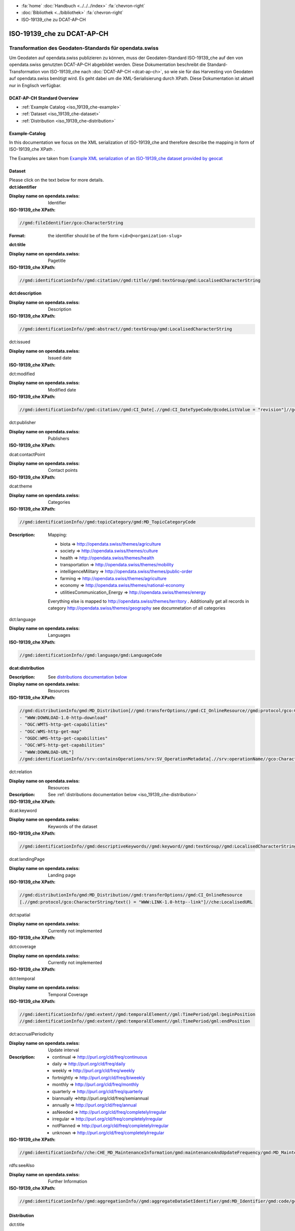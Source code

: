 .. container:: custom-breadcrumbs

   - :fa:`home` :doc:`Handbuch <../../../index>` :fa:`chevron-right`
   - :doc:`Bibliothek <../bibliothek>` :fa:`chevron-right`
   - ISO-19139_che zu DCAT-AP-CH

***************************
ISO-19139_che zu DCAT-AP-CH
***************************

Transformation des Geodaten-Standards für opendata.swiss
========================================================

.. container:: Intro

    Um Geodaten auf opendata.swiss publizieren zu können, muss der Geodaten-Standard
    ISO-19139_che auf den von opendata.swiss genutzten DCAT-AP-CH abgebildet werden.
    Diese Dokumentation beschreibt die Standard-Transformation von ISO-19139_che
    nach :doc:`DCAT-AP-CH <dcat-ap-ch>`,
    so wie sie für das Harvesting von Geodaten auf opendata.swiss
    benötigt wird. Es geht dabei um die XML-Serialisierung durch XPath.
    Diese Dokumentation ist aktuell nur in Englisch verfügbar.

DCAT-AP-CH Standard Overview
----------------------------

- :ref:`Example Catalog <iso_19139_che-example>`
- :ref:`Dataset <iso_19139_che-dataset>`
- :ref:`Distribution <iso_19139_che-distribution>`

.. _iso_19139_che-example:

Example-Catalog
---------------

In this documentation we focus on the XML serialization of ISO-19139_che
and therefore describe the mapping in form of ISO-19139_che XPath .

The Examples are taken from `Example XML serialization of an ISO-19139_che dataset provided by geocat <https://www.geocat.ch/geonetwork/srv/ger/xml.metadata.get?uuid=c5bc9d6b-cafb-4617-97d7-868ab4cd5506>`__

.. _iso_19139_che-dataset:

Dataset
-------

.. container:: instructions

    Please click on the text below for more details.

.. container:: attribute

    **dct:identifier**

    :Display name on opendata.swiss: Identifier
    :ISO-19139_che XPath:

    .. code:: xml

       //gmd:fileIdentifier/gco:CharacterString

    :Format: the identifier should be of the form ``<id>@<organization-slug>``

    .. code-block:: xml
       :caption: dct:identifier
       :emphasize-lines: 2

       <gmd:fileIdentifier>
         <gco:CharacterString>93814e81-2466-4690-b54d-c1d958f1c3b8@geodat.ch</gco:CharacterString>
       </gmd:fileIdentifier>

.. container:: attribute

    **dct:title**

    :Display name on opendata.swiss: Pagetitle
    :ISO-19139_che XPath:

    .. code:: xml

       //gmd:identificationInfo//gmd:citation//gmd:title//gmd:textGroup/gmd:LocalisedCharacterString

    .. code-block:: xml
       :caption: Example of getting dct:title: only 4 languages are taken: DE, EN, FR, IT
       :emphasize-lines: 6, 11, 16, 21

       <gmd:title xsi:type="gmd:PT_FreeText_PropertyType">
         <gco:CharacterString>Lärmbelastung durch Eisenbahnverkehr (Lr_Nacht)</gco:CharacterString>
         <gmd:PT_FreeText>
           <gmd:textGroup>
             <gmd:LocalisedCharacterString locale="#FR">
               Exposition au bruit du trafic ferroviaire (Lr_nuit)
             </gmd:LocalisedCharacterString>
           </gmd:textGroup>
           <gmd:textGroup>
             <gmd:LocalisedCharacterString locale="#DE">
               Lärmbelastung durch Eisenbahnverkehr (Lr_Nacht)
             </gmd:LocalisedCharacterString>
           </gmd:textGroup>
           <gmd:textGroup>
             <gmd:LocalisedCharacterString locale="#EN">
               Nighttime railway noise exposure
             </gmd:LocalisedCharacterString>
           </gmd:textGroup>
           <gmd:textGroup>
             <gmd:LocalisedCharacterString locale="#IT">
               Esposizione al rumore del traffico ferroviario (Lr_notte)
             </gmd:LocalisedCharacterString>
           </gmd:textGroup>
           <gmd:textGroup>
             <gmd:LocalisedCharacterString locale="#RM">
               Grevezza da canera tras il traffic da viafier durant la notg
             </gmd:LocalisedCharacterString>
           </gmd:textGroup>
         </gmd:PT_FreeText>
       </gmd:title>

.. container:: attribute

    **dct:description**

    :Display name on opendata.swiss: Description
    :ISO-19139_che XPath:

    .. code:: xml

        //gmd:identificationInfo//gmd:abstract//gmd:textGroup/gmd:LocalisedCharacterString

    .. code-block:: xml
       :caption: Example of getting dct:description: only 4 languages are taken: DE, EN, FR, IT
       :emphasize-lines: 5, 8, 11, 14

       <gmd:abstract xsi:type="gmd:PT_FreeText_PropertyType">
          <gco:CharacterString>swissTLM3D Wanderwege enthält die signalisierten Wanderrouten der Schweiz und des Fürstentums Liechtenstein. Der Datensatz wird in Zusammenarbeit mit dem Bundesamt für Strassen ASTRA, SchweizMobil, Schweizer Wanderwege und den Kantonen publiziert. swissTLM3D Wanderwege bildet einen Teil des Datensatzes swissTLM3D.</gco:CharacterString>
          <gmd:PT_FreeText>
             <gmd:textGroup>
                <gmd:LocalisedCharacterString locale="#FR">swissTLM3D chemins de randonnée pédestre comprend les chemins de randonnée officiels de la Suisse et de la Principauté de Liechtenstein. Le jeu de données est publié en collaboration avec l'Office fédéral des routes OFROU, SuisseMobile, Suisse Rando et les cantons. swissTLM3D chemins de randonnée pédestre fait partie du jeu de données swissTLM3D.</gmd:LocalisedCharacterString>
             </gmd:textGroup>
             <gmd:textGroup>
                <gmd:LocalisedCharacterString locale="#DE">swissTLM3D Wanderwege enthält die signalisierten Wanderrouten der Schweiz und des Fürstentums Liechtenstein. Der Datensatz wird in Zusammenarbeit mit dem Bundesamt für Strassen ASTRA, SchweizMobil, Schweizer Wanderwege und den Kantonen publiziert. swissTLM3D Wanderwege bildet einen Teil des Datensatzes swissTLM3D.</gmd:LocalisedCharacterString>
             </gmd:textGroup>
             <gmd:textGroup>
                <gmd:LocalisedCharacterString locale="#EN">swissTLM3D hiking trails contains the hiking trails of Switzerland and the Principality of Liechtenstein. This dataset is published in collaboration with the Federal roads office FEDRO, SwitzerlandMobility, Suisse Rando and the cantons. swissTLM3D hiking trails forms a part of the dataset swissTLM3D.</gmd:LocalisedCharacterString>
             </gmd:textGroup>
             <gmd:textGroup>
                <gmd:LocalisedCharacterString locale="#IT">swissTLM3D sentieri pedestri comprende i sentieri pedestri ufficiali della Svizzera e del Principato del Liechtenstein. Il set di dati viene pubblicato in collaborazione con l'Ufficio federale delle strade USTRA, SvizzeraMobile, Sentieri Svizzeri e i cantoni. swissTLM3D sentieri pedestri fa parte del set di dati swissTLM3D.</gmd:LocalisedCharacterString>
             </gmd:textGroup>
             <gmd:textGroup>
                <gmd:LocalisedCharacterString locale="#RM">swissTLM3D Sendas da viandar cuntegna las sendas da viandar uffizialas da la Svizra e dal Principadi da Liechtenstein. L'unitad da datas vegn publitgada en collavuraziun cun l'Uffizi federal da vias UVias, cun SvizraMobila, cun Sendas svizras e cun ils chantuns. swissTLM3D Sendas da viandar è ina part da l'unitad da datas swissTLM3D.</gmd:LocalisedCharacterString>
             </gmd:textGroup>
          </gmd:PT_FreeText>
       </gmd:abstract>

.. container:: attribute

    dct:issued

    :Display name on opendata.swiss: Issued date
    :ISO-19139_che XPath:

    .. code-block:: xml
        :caption: The first found date is taken in the order defined below:

        //gmd:identificationInfo//gmd:citation//gmd:CI_Date[.//gmd:CI_DateTypeCode/@codeListValue = "publication"]//gco:Date or gco:DateTime
        //gmd:identificationInfo//gmd:citation//gmd:CI_Date[.//gmd:CI_DateTypeCode/@codeListValue = "creation"]//gco:Date or gco:DateTime
        //gmd:identificationInfo//gmd:citation//gmd:CI_Date[.//gmd:CI_DateTypeCode/@codeListValue = "revision"]//gco:Date or gco:DateTime

    .. code-block:: xml
        :caption: Example: codeListValue="publication" was found, 2012-05-11 is taken
        :emphasize-lines: 4, 7

        <gmd:date>
           <gmd:CI_Date>
              <gmd:date>
                 <gco:Date>2012-05-11</gco:Date>
              </gmd:date>
              <gmd:dateType>
                 <gmd:CI_DateTypeCode codeList="http://standards.iso.org/ittf/PubliclyAvailableStandards/ISO_19139_Schemas/resources/codelist/ML_gmxCodelists.xml#CI_DateTypeCode" codeListValue="publication"/>
              </gmd:dateType>
           </gmd:CI_Date>
        </gmd:date>

.. container:: attribute

    dct:modified

    :Display name on opendata.swiss: Modified date
    :ISO-19139_che XPath:

    .. code:: xml

        //gmd:identificationInfo//gmd:citation//gmd:CI_Date[.//gmd:CI_DateTypeCode/@codeListValue = "revision"]//gco:Date or gco:DateTime

    .. code-block:: xml
        :caption: Example of getting dct:modified: codeListValue="revision" was found, 2020-02-23 is taken

        <gmd:identificationInfo>
           ...
           <gmd:citation>
              ...
                  <gmd:CI_Date>
                     <gmd:date>
                        <gco:Date>2020-02-23</gco:Date>
                     </gmd:date>
                     <gmd:dateType>
                        <gmd:CI_DateTypeCode codeList="http://standards.iso.org/ittf/PubliclyAvailableStandards/ISO_19139_Schemas/resources/codelist/ML_gmxCodelists.xml#CI_DateTypeCode"
                                             codeListValue="revision"/>
                     </gmd:dateType>
                  </gmd:CI_Date>
              ...
           </gmd:citation>
          ...
        <gmd:identificationInfo>


.. container:: attribute

    dct:publisher

    :Display name on opendata.swiss: Publishers
    :ISO-19139_che XPath:

    .. code-block:: xml
        :caption: The first one is taken in the following order:

        //gmd:identificationInfo//gmd:pointOfContact[.//gmd:CI_RoleCode/@codeListValue = "publisher"]//gmd:organisationName/gco:CharacterString
        //gmd:identificationInfo//gmd:pointOfContact[.//gmd:CI_RoleCode/@codeListValue = "owner"]//gmd:organisationName/gco:CharacterString
        //gmd:identificationInfo//gmd:pointOfContact[.//gmd:CI_RoleCode/@codeListValue = "pointOfContact"]//gmd:organisationName/gco:CharacterString
        //gmd:identificationInfo//gmd:pointOfContact[.//gmd:CI_RoleCode/@codeListValue = "distributor"]//gmd:organisationName/gco:CharacterString
        //gmd:identificationInfo//gmd:pointOfContact[.//gmd:CI_RoleCode/@codeListValue = "custodian"]//gmd:organisationName/gco:CharacterString
        //gmd:contact//che:CHE_CI_ResponsibleParty//gmd:organisationName/gco:CharacterString

    .. code-block:: xml
       :caption: Example of getting dct:publisher: codeListValue="pointOfContact" is detected,

        <gmd:pointOfContact xlink:show="embed">
           <che:CHE_CI_ResponsibleParty xmlns:geonet="http://www.fao.org/geonetwork" gco:isoType="gmd:CI_ResponsibleParty">
              <gmd:organisationName xsi:type="gmd:PT_FreeText_PropertyType">...</gmd:organisationName>
              <gmd:positionName xsi:type="gmd:PT_FreeText_PropertyType">...</gmd:positionName>
              <gmd:contactInfo>
                 <gmd:CI_Contact>
                    <gmd:phone>...</gmd:phone>
                    <gmd:address>...</gmd:address>
                    <gmd:onlineResource>...</gmd:onlineResource>
                 </gmd:CI_Contact>
              </gmd:contactInfo>
              <gmd:role>
                 <gmd:CI_RoleCode codeList="http://www.isotc211.org/2005/resources/codeList.xml#CI_RoleCode" codeListValue="pointOfContact"/>
              </gmd:role>
              <che:individualLastName>...</che:individualLastName>
              <che:organisationAcronym xsi:type="gmd:PT_FreeText_PropertyType">...</che:organisationAcronym>
           </che:CHE_CI_ResponsibleParty>
        </gmd:pointOfContact>

.. container:: attribute

    dcat:contactPoint

    :Display name on opendata.swiss: Contact points
    :ISO-19139_che XPath:

    .. code-block:: xml
        :caption: The first one is taken in the following order:

        //gmd:identificationInfo//gmd:pointOfContact[.//gmd:CI_RoleCode/@codeListValue = "pointOfContact"]//gmd:address//gmd:electronicMailAddress/gco:CharacterString
        //gmd:identificationInfo//gmd:pointOfContact[.//gmd:CI_RoleCode/@codeListValue = "owner"]//gmd:address//gmd:electronicMailAddress/gco:CharacterString
        //gmd:identificationInfo//gmd:pointOfContact[.//gmd:CI_RoleCode/@codeListValue = "publisher"]//gmd:address//gmd:electronicMailAddress/gco:CharacterString
        //gmd:identificationInfo//gmd:pointOfContact[.//gmd:CI_RoleCode/@codeListValue = "distributor"]//gmd:address//gmd:electronicMailAddress/gco:CharacterString
        //gmd:identificationInfo//gmd:pointOfContact[.//gmd:CI_RoleCode/@codeListValue = "custodian"]//gmd:address//gmd:electronicMailAddress/gco:CharacterString
        //gmd:contact//che:CHE_CI_ResponsibleParty//gmd:address//gmd:electronicMailAddress/gco:CharacterString

    .. code-block:: xml
       :caption: Example of getting dcat:contactPoint: codeListValue="pointOfContact" was found
       :emphasize-lines: 8,10,16

       <gmd:pointOfContact xlink:show="embed">
          <che:CHE_CI_ResponsibleParty xmlns:geonet="http://www.fao.org/geonetwork" gco:isoType="gmd:CI_ResponsibleParty">
            <gmd:organisationName xsi:type="gmd:PT_FreeText_PropertyType">
              <gco:CharacterString>Bundesamt für Umwelt</gco:CharacterString>
              <gmd:PT_FreeText>...</gmd:PT_FreeText>
            </gmd:organisationName>
            <gmd:positionName xsi:type="gmd:PT_FreeText_PropertyType">
              <gco:CharacterString>Abteilung Lärm und NIS</gco:CharacterString>
              <gmd:PT_FreeText>...</gmd:PT_FreeText>
            </gmd:positionName>
            <gmd:contactInfo>
              <gmd:CI_Contact>...</gmd:CI_Contact>
            </gmd:contactInfo>
            <gmd:role>
              <gmd:CI_RoleCode codeList="http://www.isotc211.org/2005/resources/codeList.xml#CI_RoleCode" codeListValue="pointOfContact"/>
            </gmd:role>
            <che:individualLastName>
              <gco:CharacterString>BAFU noise</gco:CharacterString>
            </che:individualLastName>
            <che:organisationAcronym xsi:type="gmd:PT_FreeText_PropertyType">
              <gco:CharacterString>BAFU</gco:CharacterString>
              <gmd:PT_FreeText>...</gmd:PT_FreeText>
            </che:organisationAcronym>
          </che:CHE_CI_ResponsibleParty>
       </gmd:pointOfContact>

.. container:: attribute

    dcat:theme

    :Display name on opendata.swiss: Categories
    :ISO-19139_che XPath:

    .. code:: xml

        //gmd:identificationInfo//gmd:topicCategory/gmd:MD_TopicCategoryCode

    :Description: Mapping:

                  - biota => http://opendata.swiss/themes/agriculture
                  - society => http://opendata.swiss/themes/culture
                  - health => http://opendata.swiss/themes/health
                  - transportation => http://opendata.swiss/themes/mobility
                  - intelligenceMilitary => http://opendata.swiss/themes/public-order
                  - farming => http://opendata.swiss/themes/agriculture
                  - economy => http://opendata.swiss/themes/national-economy
                  - utilitiesCommunication_Energy => http://opendata.swiss/themes/energy

                  Everything else is mapped to http://opendata.swiss/themes/territory .
                  Additionally get all records in category http://opendata.swiss/themes/geography
                  see documnetation of all categories

    .. code-block:: xml
       :caption: Example of getting dcat:theme from gmd with ISO-19139_che XPath
       :emphasize-lines: 2

       <gmd:topicCategory>
         <gmd:MD_TopicCategoryCode>environment</gmd:MD_TopicCategoryCode>
       </gmd:topicCategory>

.. container:: attribute

    dct:language

    :Display name on opendata.swiss: Languages
    :ISO-19139_che XPath:

    .. code:: xml

       //gmd:identificationInfo//gmd:language/gmd:LanguageCode

    .. code-block:: xml
       :caption: Example of getting dct:description from gmd with ISO-19139_che XPath 

       <gmd:language>
          <gmd:LanguageCode codeList="http://www.loc.gov/standards/iso639-2/" codeListValue="ger"/>
       </gmd:language>

.. container:: attribute

    **dcat:distribution**

    :Description: See `distributions documentation below <#distributions>`__
    :Display name on opendata.swiss: Resources
    :ISO-19139_che XPath:

    .. code:: xml

       //gmd:distributionInfo/gmd:MD_Distribution[//gmd:transferOptions//gmd:CI_OnlineResource//gmd:protocol/gco:CharacterString/text() =
       - "WWW:DOWNLOAD-1.0-http–download"
       - "OGC:WMTS-http-get-capabilities"
       - "OGC:WMS-http-get-map"
       - "OGDC:WMS-http-get-capabilities"
       - "OGC:WFS-http-get-capabilities"
       - "WWW:DOWNLOAD-URL"]
       //gmd:identificationInfo//srv:containsOperations/srv:SV_OperationMetadata[.//srv:operationName//gco:CharacterString/text()]

    .. code-block:: xml
       :caption: Example of getting dcat:distribution from gmd with ISO-19139_che XPath

       <gmd:distributionInfo>
         <gmd:MD_Distribution>
           <gmd:distributionFormat xlink:show="embed">...</gmd:distributionFormat>
           <gmd:transferOptions>
             <gmd:MD_DigitalTransferOptions>
               <gmd:onLine>
                 <gmd:CI_OnlineResource>
                   <gmd:linkage xsi:type="che:PT_FreeURL_PropertyType">...</gmd:linkage>
                   <gmd:protocol>
                     <gco:CharacterString>WWW:LINK-1.0-http--link</gco:CharacterString>
                   </gmd:protocol>
                   <gmd:description xsi:type="gmd:PT_FreeText_PropertyType">...</gmd:description>
                   <gmd:function>...</gmd:function>
                 </gmd:CI_OnlineResource>
               </gmd:onLine>
             </gmd:MD_DigitalTransferOptions>
           </gmd:transferOptions>
         </gmd:MD_Distribution>
       </gmd:distributionInfo>

.. container:: attribute

    dct:relation

    :Display name on opendata.swiss: Resources
    :Description: See :ref:`distributions documentation below <iso_19139_che-distribution>`
    :ISO-19139_che XPath:

    .. code-block:: xml
       :caption: Every first link of the online resources gets put as landingPage, every additional link gets put into the relations.

       (//gmd:distributionInfo/gmd:MD_Distribution//gmd:transferOptions//gmd:CI_OnlineResource
       [.//gmd:protocol/gco:CharacterString/text() = "WWW:LINK-1.0-http--link"]
       //che:LocalisedURL)[position()>1]

    .. code-block:: xml
       :caption: Example of getting dct:relation from gmd with ISO-19139_che XPath

       <gmd:distributionInfo>
          <gmd:MD_Distribution>
            <gmd:distributionFormat xlink:show="embed">...</gmd:distributionFormat>
            <gmd:transferOptions>
              <gmd:MD_DigitalTransferOptions>
                <gmd:onLine>
                  <gmd:CI_OnlineResource>
                    <gmd:linkage xsi:type="che:PT_FreeURL_PropertyType">...</gmd:linkage>
                    <gmd:protocol>
                      <gco:CharacterString>WWW:LINK-1.0-http--link</gco:CharacterString>
                    </gmd:protocol>
                    <gmd:description xsi:type="gmd:PT_FreeText_PropertyType">...</gmd:description>
                    <gmd:function>...</gmd:function>
                  </gmd:CI_OnlineResource>
                </gmd:onLine>
              </gmd:MD_DigitalTransferOptions>
            </gmd:transferOptions>
          </gmd:MD_Distribution>
       </gmd:distributionInfo>

.. container:: attribute

    dcat:keyword

    :Display name on opendata.swiss: Keywords of the dataset
    :ISO-19139_che XPath:

    .. code:: xml

       //gmd:identificationInfo//gmd:descriptiveKeywords//gmd:keyword//gmd:textGroup//gmd:LocalisedCharacterString

    .. code-block:: xml
       :caption: Example of getting dcat:keyword from gmd with ISO-19139_che XPath

       <gmd:identificationInfo>
          <che:CHE_MD_DataIdentification gco:isoType="gmd:MD_DataIdentification">
              <gmd:citation>...</gmd:citation>
              <gmd:abstract xsi:type="gmd:PT_FreeText_PropertyType">...</gmd:abstract>
              <gmd:purpose xsi:type="gmd:PT_FreeText_PropertyType">...</gmd:purpose>
              <gmd:status>...</gmd:status>
              <gmd:pointOfContact xlink:show="embed">...</gmd:pointOfContact>
              <gmd:resourceMaintenance>...</gmd:resourceMaintenance>
              <gmd:descriptiveKeywords>
                <gmd:MD_Keywords>
                  <gmd:keyword xsi:type="gmd:PT_FreeText_PropertyType">
                    <gmd:PT_FreeText>
                      <gmd:textGroup>
                        <gmd:LocalisedCharacterString locale="#DE">e-geo.ch Geoportal</gmd:LocalisedCharacterString>
                      </gmd:textGroup>
                    </gmd:PT_FreeText>
                  </gmd:keyword>
                  <gmd:type>...</gmd:type>
                  <gmd:thesaurusName>...</gmd:thesaurusName>
                </gmd:MD_Keywords>
              </gmd:descriptiveKeywords>
            <gmd:spatialRepresentationType>...</gmd:spatialRepresentationType>
            <gmd:language>...</gmd:language>
            <gmd:characterSet>...</gmd:characterSet>
            <gmd:topicCategory>...</gmd:topicCategory>
            <gmd:extent xlink:show="embed">...</gmd:extent>
            <che:basicGeodataID>...</che:basicGeodataID>
            <che:basicGeodataIDType>...</che:basicGeodataIDType>
          </che:CHE_MD_DataIdentification>
       </gmd:identificationInfo>

.. container:: attribute

    dcat:landingPage

    :Display name on opendata.swiss: Landing page
    :ISO-19139_che XPath:

    .. code:: xml

       //gmd:distributionInfo/gmd:MD_Distribution//gmd:transferOptions//gmd:CI_OnlineResource
       [.//gmd:protocol/gco:CharacterString/text() = "WWW:LINK-1.0-http--link"]//che:LocalisedURL

    .. code-block:: xml
       :caption: Example of getting dcat:landingPage from gmd with ISO-19139_che XPath

       <gmd:distributionInfo>
          <gmd:MD_Distribution>
            <gmd:distributionFormat xlink:show="embed">...</gmd:distributionFormat>
            <gmd:transferOptions>
              <gmd:MD_DigitalTransferOptions>
                <gmd:onLine>
                  <gmd:CI_OnlineResource>
                    <gmd:linkage xsi:type="che:PT_FreeURL_PropertyType">...</gmd:linkage>
                    <gmd:protocol>
                      <gco:CharacterString>WWW:LINK-1.0-http--link</gco:CharacterString>
                    </gmd:protocol>
                    <gmd:description xsi:type="gmd:PT_FreeText_PropertyType">...</gmd:description>
                    <gmd:function>...</gmd:function>
                  </gmd:CI_OnlineResource>
                </gmd:onLine>
              </gmd:MD_DigitalTransferOptions>
            </gmd:transferOptions>
          </gmd:MD_Distribution>
       </gmd:distributionInfo>

.. container:: attribute

    dct:spatial

    :Display name on opendata.swiss: Currently not implemented
    :ISO-19139_che XPath:

.. container:: attribute

    dct:coverage

    :Display name on opendata.swiss: Currently not implemented
    :ISO-19139_che XPath:

.. container:: attribute

    dct:temporal

    :Display name on opendata.swiss: Temporal Coverage
    :ISO-19139_che XPath:

    .. code:: xml

       //gmd:identificationInfo//gmd:extent//gmd:temporalElement//gml:TimePeriod/gml:beginPosition
       //gmd:identificationInfo//gmd:extent//gmd:temporalElement//gml:TimePeriod/gml:endPosition

    .. code-block:: xml
       :caption: Example of getting dct:temporal from gmd with ISO-19139_che XPath

       <gmd:distributionFormat xlink:show="embed">
          <gmd:MD_Format>
            <gmd:name>
              <gco:CharacterString>GeoTIFF</gco:CharacterString>
            </gmd:name>
            <gmd:version>...</gmd:version>
          </gmd:MD_Format>
       </gmd:distributionFormat>

.. container:: attribute

    dct:accrualPeriodicity

    :Display name on opendata.swiss: Update interval
    :Description:
        - continual => http://purl.org/cld/freq/continuous
        - daily => http://purl.org/cld/freq/daily
        - weekly => http://purl.org/cld/freq/weekly
        - fortnightly => http://purl.org/cld/freq/biweekly
        - monthly => http://purl.org/cld/freq/monthly
        - quarterly => http://purl.org/cld/freq/quarterly
        - biannually =>http://purl.org/cld/freq/semiannual
        - annually => http://purl.org/cld/freq/annual
        - asNeeded => http://purl.org/cld/freq/completelyIrregular
        - irregular => http://purl.org/cld/freq/completelyIrregular
        - notPlanned => http://purl.org/cld/freq/completelyIrregular
        - unknown => http://purl.org/cld/freq/completelyIrregular
    :ISO-19139_che XPath:

    .. code:: xml

        //gmd:identificationInfo//che:CHE_MD_MaintenanceInformation/gmd:maintenanceAndUpdateFrequency/gmd:MD_MaintenanceFrequencyCode/@codeListValue

    .. code-block:: xml
       :caption: Example of getting dct:accrualPeriodicity from gmd with ISO-19139_che XPath

       <gmd:identificationInfo>
          <che:CHE_MD_DataIdentification gco:isoType="gmd:MD_DataIdentification">
            <gmd:citation>...</gmd:citation>
            <gmd:abstract xsi:type="gmd:PT_FreeText_PropertyType">...</gmd:abstract>
            <gmd:purpose xsi:type="gmd:PT_FreeText_PropertyType">...</gmd:purpose>
            <gmd:status>...</gmd:status>
            <gmd:pointOfContact xlink:show="embed">...</gmd:pointOfContact>
            <gmd:resourceMaintenance>
              <che:CHE_MD_MaintenanceInformation gco:isoType="gmd:MD_MaintenanceInformation">
                <gmd:maintenanceAndUpdateFrequency>
                  <gmd:MD_MaintenanceFrequencyCode codeList="http://standards.iso.org/ittf/PubliclyAvailableStandards/ISO_19139_Schemas/resources/codelist/ML_gmxCodelists.xml#MD_MaintenanceFrequencyCode" codeListValue="userDefined"/>
                </gmd:maintenanceAndUpdateFrequency>
                <gmd:userDefinedMaintenanceFrequency>...</gmd:userDefinedMaintenanceFrequency>
                <che:appraisal>...</che:appraisal>
              </che:CHE_MD_MaintenanceInformation>
            </gmd:resourceMaintenance>
            <gmd:descriptiveKeywords>...</gmd:descriptiveKeywords>
            <gmd:spatialRepresentationType>...</gmd:spatialRepresentationType>
            <gmd:language>...</gmd:language>
            <gmd:characterSet>...</gmd:characterSet>
            <gmd:topicCategory>...</gmd:topicCategory>
            <gmd:extent xlink:show="embed">...</gmd:extent>
            <che:basicGeodataID>...</che:basicGeodataID>
            <che:basicGeodataIDType>...</che:basicGeodataIDType>
          </che:CHE_MD_DataIdentification>
       </gmd:identificationInfo>

.. container:: attribute

    rdfs:seeAlso

    :Display name on opendata.swiss: Further Information
    :ISO-19139_che XPath:

    .. code:: xml

       //gmd:identificationInfo//gmd:aggregationInfo//gmd:aggregateDataSetIdentifier/gmd:MD_Identifier/gmd:code/gco:CharacterString

.. _iso_19139_che-distribution:

Distribution
------------

.. container:: attribute

    dct:title

    :Display name on opendata.swiss: Currently not implemented
    :ISO-19139_che XPath:

    .. code:: xml

       For geodata: derived from protocol(//gmd:transferOptions//gmd:CI_OnlineResource//gmd:protocol/gco:CharacterString) and name (.//gmd:distributionInfo//gmd:transferOptions/gmd:name)
       In geoservices: .//srv:operationName/gco:CharacterString

    .. code-block:: xml
       :caption: Example of getting dct:title from gmd with ISO-19139_che XPath

       <gmd:transferOptions>
          <gmd:MD_DigitalTransferOptions>
            <gmd:onLine>
              <gmd:CI_OnlineResource>
                <gmd:linkage xsi:type="che:PT_FreeURL_PropertyType">...</gmd:linkage>
                <gmd:protocol>
                  <gco:CharacterString>WWW:LINK-1.0-http--link</gco:CharacterString>
                </gmd:protocol>
                <gmd:description xsi:type="gmd:PT_FreeText_PropertyType">...</gmd:description>
                <gmd:function>...</gmd:function>
              </gmd:CI_OnlineResource>
              </gmd:onLine>
          </gmd:MD_DigitalTransferOptions>
       </gmd:transferOptions>

.. container:: attribute

    dct:description

    :Display name on opendata.swiss: Description
    :ISO-19139_che XPath:
       In geoservices: Description of dataset

    .. code:: xml

       .//gmd:transferOptions//gmd:CI_OnlineResource//gmd:description//gmd:LocalisedCharacterString

    .. code-block:: xml
       :caption: Example of getting dct:description from gmd with ISO-19139_che XPath

       <gmd:description xsi:type="gmd:PT_FreeText_PropertyType">
          <gco:CharacterString>Download Server von geo.admin.ch</gco:CharacterString>
          <gmd:PT_FreeText>
            <gmd:textGroup>
              <gmd:LocalisedCharacterString locale="#DE">Download Server von geo.admin.ch</gmd:LocalisedCharacterString>
            </gmd:textGroup>
            <gmd:textGroup>
              <gmd:LocalisedCharacterString locale="#FR">Serveur de téléchargement de geo.admin.ch</gmd:LocalisedCharacterString>
            </gmd:textGroup>
            <gmd:textGroup>
              <gmd:LocalisedCharacterString locale="#EN">Download server from geo.admin.ch</gmd:LocalisedCharacterString>
            </gmd:textGroup>
            <gmd:textGroup>
              <gmd:LocalisedCharacterString locale="#IT">Server di download di geo.admin.ch</gmd:LocalisedCharacterString>
            </gmd:textGroup>
          </gmd:PT_FreeText>
       </gmd:description>

.. container:: attribute

    dct:language

    :Display name on opendata.swiss: Currently not implemented
    :ISO-19139_che XPath:
        Locales from

    .. code:: xml

       .//gmd:transferOptions//gmd:CI_OnlineResource//che:LocalisedURL

    .. code-block:: xml
       :caption: Example of getting dct:language from gmd with ISO-19139_che XPath

       <gmd:CI_OnlineResource>
          <gmd:linkage xsi:type="che:PT_FreeURL_PropertyType">
          <gmd:URL>...</gmd:URL>
          <che:PT_FreeURL>
            <che:URLGroup>
              <che:LocalisedURL locale="#EN">
                https://www.bafu.admin.ch/bafu/en/home/office/divisions-sections/noise-and-nir-division.html
              </che:LocalisedURL>
              </che:URLGroup>
          </che:PT_FreeURL>
          </gmd:linkage>
          <gmd:protocol>...</gmd:protocol>
       </gmd:CI_OnlineResource>

.. container:: attribute

    dct:issued

    :Display name on opendata.swiss: Issued Date
    :ISO-19139_che XPath:
        issued from dataset


.. container:: attribute

    dct:modified

    :Display name on opendata.swiss: Modified Date
    :ISO-19139_che XPath:
        modified from dataset

.. container:: attribute

    dcat:accessURL

    :Display name on opendata.swiss: Access URL
    :ISO-19139_che XPath:

    .. code:: xml

       .//gmd:transferOptions//gmd:CI_OnlineResource[.//gmd:protocol/gco:CharacterString/text() = "OGC:WMTS-http-get-capabilities"]//che:LocalisedURL
       .//gmd:transferOptions//gmd:CI_OnlineResource[.//gmd:protocol/gco:CharacterString/text() = "OGC:WMS-http-get-map"]//che:LocalisedURL
       .//gmd:transferOptions//gmd:CI_OnlineResource[.//gmd:protocol/gco:CharacterString/text() = "OGC:WMS-http-get-capabilities"]//che:LocalisedURL
       .//gmd:transferOptions//gmd:CI_OnlineResource[.//gmd:protocol/gco:CharacterString/text() = "OGC:WFS-http-get-capabilities"]//che:LocalisedURL
       .//gmd:transferOptions//gmd:CI_OnlineResource[.//gmd:protocol/gco:CharacterString/text() = "CHTOPO:specialised-geoportal"]//che:LocalisedURL
       .//gmd:transferOptions//gmd:CI_OnlineResource[.//gmd:protocol/gco:CharacterString/text() = "WWW:LINK-1.0-http–link"]//che:LocalisedURL
       .//gmd:transferOptions//gmd:CI_OnlineResource[.//gmd:protocol/gco:CharacterString/text() = "WWW:DOWNLOAD-1.0-http--download"]//che:LocalisedURL
       .//gmd:transferOptions//gmd:CI_OnlineResource[.//gmd:protocol/gco:CharacterString/text() = "WWW:DOWNLOAD-URL"]//che:LocalisedURL
       .//srv:connectPoint//gmd:linkage//che:LocalisedURL

    .. code-block:: xml
       :caption: Example of getting dcat:accessURL from gmd with ISO-19139_che XPath

       <gmd:CI_OnlineResource>
          <gmd:linkage xsi:type="che:PT_FreeURL_PropertyType">
          <gmd:URL>...</gmd:URL>
          <che:PT_FreeURL>
            <che:URLGroup>
              <che:LocalisedURL locale="#EN">
                https://www.bafu.admin.ch/bafu/en/home/office/divisions-sections/noise-and-nir-division.html
              </che:LocalisedURL>
              </che:URLGroup>
          </che:PT_FreeURL>
          </gmd:linkage>
          <gmd:protocol>...</gmd:protocol>
       </gmd:CI_OnlineResource>

.. container:: attribute

    dct:rights

    :Display name on opendata.swiss: Terms of use
    :Description: This applies to texts in DE and FR:

                  - NonCommercialAllowed-CommercialAllowed-ReferenceNotRequired
                    - Freie Nutzung
                    - Utilisation libre
                  - NonCommercialAllowed-CommercialAllowed-ReferenceRequired
                    - Freie Nutzung. Quellenangabe ist Pflicht.
                    - Utilisation libre. Obligation d’indiquer la source.
                  - NonCommercialAllowed-CommercialWithPermission-ReferenceNotRequired
                    - Freie Nutzung. Kommerzielle Nutzung nur mit Bewilligung des Datenlieferanten zulässig.
                    - Utilisation libre. Utilisation à des fins commerciales uniquement avec l’autorisation du fournisseur des données.
                  - NonCommercialAllowed-CommercialWithPermission-ReferenceRequired
                    - Freie Nutzung. Quellenangabe ist Pflicht. Kommerzielle Nutzung nur mit Bewilligung des Datenlieferanten zulässig.
                    - Utilisation libre. Obligation d’indiquer la source. Utilisation commerciale uniquement avec l’autorisation du fournisseur des données.
    :ISO-19139_che XPath:
       The first one in the following order:

    .. code:: xml

       //gmd:resourceConstraints//gmd:otherConstraints//gmd:LocalicedCharacterString
       //gmd:linkage//che:LocalisedURL

    .. code-block:: xml
       :caption: Example of getting dct:rights from gmd with ISO-19139_che XPath

       <gmd:otherConstraints xsi:type="gmd:PT_FreeText_PropertyType">
            <gco:CharacterString>Freie Nutzung</gco:CharacterString>
            <gmd:PT_FreeText>
              <gmd:textGroup>
                <gmd:LocalisedCharacterString locale="#DE">Freie Nutzung</gmd:LocalisedCharacterString>
              </gmd:textGroup>
            </gmd:PT_FreeText>
       </gmd:otherConstraints>

.. container:: attribute

    dct:license

    :Display name on opendata.swiss: Currently not implemented
    :ISO-19139_che XPath:

.. container:: attribute

    dct:identifier

    :Display name on opendata.swiss: Currently not implemented
    :ISO-19139_che XPath:

.. container:: attribute

    dcat:downloadURL

    :Display name on opendata.swiss: Currently not implemented
    :ISO-19139_che XPath:

    .. code:: xml

       .//gmd:transferOptions//gmd:CI_OnlineResource[.//gmd:protocol/gco:CharacterString/text()
       [contains(.,"WWW:DOWNLOAD")]]//che:LocalisedURL

    .. code-block:: xml
       :caption: Example of getting dcat:downloadURL from gmd with ISO-19139_che XPath

       <gmd:CI_OnlineResource>
          <gmd:linkage xsi:type="che:PT_FreeURL_PropertyType">
            <che:PT_FreeURL>
              <che:URLGroup>
                <che:LocalisedURL locale="#DE">http://data.geo.admin.ch/ch.blw.klimaeignung-kulturland/data.zip</che:LocalisedURL>
              </che:URLGroup>
            </che:PT_FreeURL>
          </gmd:linkage>
          <gmd:protocol>
            <gco:CharacterString>WWW:DOWNLOAD-URL</gco:CharacterString>
          </gmd:protocol>
          <gmd:description xsi:type="gmd:PT_FreeText_PropertyType">...</gmd:description>
          <gmd:function>...</gmd:function>
       </gmd:CI_OnlineResource>

.. container:: attribute

    dcat:byteSize

    :Display name on opendata.swiss: Currently not implemented
    :ISO-19139_che XPath:

.. container:: attribute

    dcat:mediaType

    :Display name on opendata.swiss: Keywords of the dataset
    :ISO-19139_che XPath:

    .. code:: xml

       .//gmd:distributionInfo//gmd:distributionFormat//gmd:name/gco:CharacterString
       //gmd:identificationInfo//srv:serviceType/gco:LocalName

    .. code-block:: xml
       :caption: Example of getting dcat:mediaType from gmd with ISO-19139_che XPath

       <gmd:distributionFormat xlink:show="embed">
          <gmd:MD_Format>
            <gmd:name>
              <gco:CharacterString>GeoTIFF</gco:CharacterString>
            </gmd:name>
            <gmd:version>...</gmd:version>
          </gmd:MD_Format>
       </gmd:distributionFormat>

.. container:: attribute

    dct:format

    :Display name on opendata.swiss: Currently not implemented
    :ISO-19139_che XPath:

.. container:: attribute

    dct:coverage

    :Display name on opendata.swiss: Currently not implemented
    :ISO-19139_che XPath:
